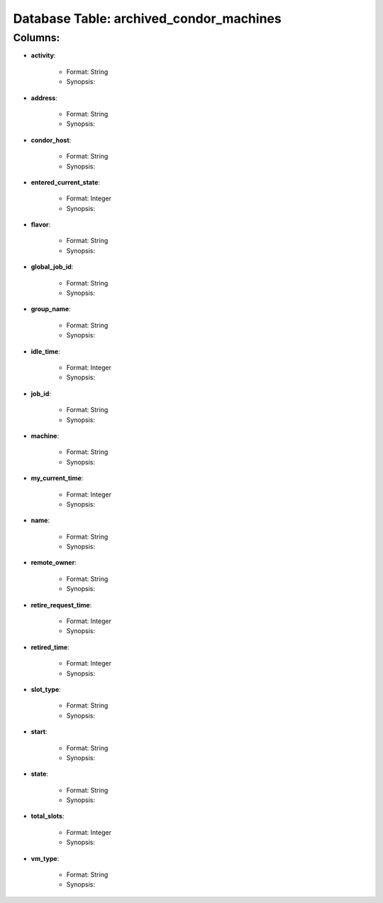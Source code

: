 .. File generated by /opt/cloudscheduler/utilities/schema_doc - DO NOT EDIT
..
.. To modify the contents of this file:
..   1. edit the template file "/opt/cloudscheduler/docs/schema_doc/tables/archived_condor_machines"
..   2. run the utility "/opt/cloudscheduler/utilities/schema_doc"
..

Database Table: archived_condor_machines
========================================


Columns:
^^^^^^^^

* **activity**:

   * Format: String
   * Synopsis:

* **address**:

   * Format: String
   * Synopsis:

* **condor_host**:

   * Format: String
   * Synopsis:

* **entered_current_state**:

   * Format: Integer
   * Synopsis:

* **flavor**:

   * Format: String
   * Synopsis:

* **global_job_id**:

   * Format: String
   * Synopsis:

* **group_name**:

   * Format: String
   * Synopsis:

* **idle_time**:

   * Format: Integer
   * Synopsis:

* **job_id**:

   * Format: String
   * Synopsis:

* **machine**:

   * Format: String
   * Synopsis:

* **my_current_time**:

   * Format: Integer
   * Synopsis:

* **name**:

   * Format: String
   * Synopsis:

* **remote_owner**:

   * Format: String
   * Synopsis:

* **retire_request_time**:

   * Format: Integer
   * Synopsis:

* **retired_time**:

   * Format: Integer
   * Synopsis:

* **slot_type**:

   * Format: String
   * Synopsis:

* **start**:

   * Format: String
   * Synopsis:

* **state**:

   * Format: String
   * Synopsis:

* **total_slots**:

   * Format: Integer
   * Synopsis:

* **vm_type**:

   * Format: String
   * Synopsis:

